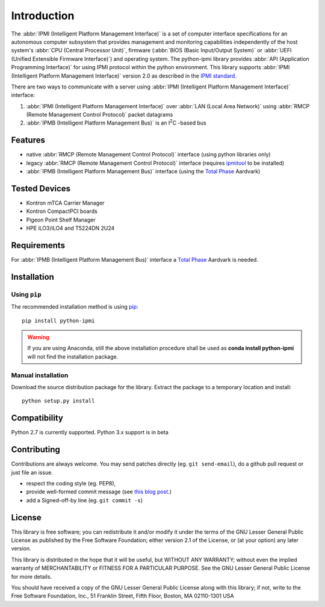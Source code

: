Introduction
============

The :abbr:`IPMI (Intelligent Platform Management Interface)` is a set of computer interface specifications for an autonomous computer subsystem that provides management and monitoring capabilities independently of the host system's :abbr:`CPU (Central Processor Unit)`, firmware (:abbr:`BIOS (Basic Input/Output System)` or :abbr:`UEFI (Unified Extensible Firmware Interface)`) and operating system. The python-ipmi library provides :abbr:`API (Application Programming Interface)` for using IPMI protocol within the python environment. This library supports :abbr:`IPMI (Intelligent Platform Management Interface)` version 2.0 as described in the `IPMI standard`_.

There are two ways to communicate with a server using :abbr:`IPMI (Intelligent Platform Management Interface)` interface:

1. :abbr:`IPMI (Intelligent Platform Management Interface)` over :abbr:`LAN (Local Area Network)` using :abbr:`RMCP (Remote Management Control Protocol)` packet datagrams
2. :abbr:`IPMB (Intelligent Platform Management Bus)` is an |I2C| -based bus

Features
--------
* native :abbr:`RMCP (Remote Management Control Protocol)` interface (using python libraries only)
* legacy :abbr:`RMCP (Remote Management Control Protocol)` interface (requires `ipmitool`_ to be installed)
* :abbr:`IPMB (Intelligent Platform Management Bus)` interface (using the `Total Phase`_ Aardvark)

Tested Devices
--------------
* Kontron mTCA Carrier Manager
* Kontron CompactPCI boards
* Pigeon Point Shelf Manager
* HPE iLO3/iLO4 and T5224DN 2U24

Requirements
------------

For :abbr:`IPMB (Intelligent Platform Management Bus)` interface a `Total Phase`_ Aardvark is needed.

Installation
------------

Using ``pip``
'''''''''''''

The recommended installation method is using
`pip <http://pip-installer.org>`__::

    pip install python-ipmi

.. warning::

  If you are using Anaconda, still the above installation procedure shall be used as **conda install python-ipmi** will not find the installation package.

Manual installation
'''''''''''''''''''

Download the source distribution package for the library. Extract the package to
a temporary location and install::

    python setup.py install


Compatibility
-------------

Python 2.7 is currently  supported.
Python 3.x support is in beta

Contributing
------------

Contributions are always welcome. You may send patches directly (eg. ``git
send-email``), do a github pull request or just file an issue.

* respect the coding style (eg. PEP8),
* provide well-formed commit message (see `this blog post
  <http://tbaggery.com/2008/04/19/a-note-about-git-commit-messages.html>`_.)
* add a Signed-off-by line (eg. ``git commit -s``)

License
-------

This library is free software; you can redistribute it and/or modify it
under the terms of the GNU Lesser General Public License as published by
the Free Software Foundation; either version 2.1 of the License, or (at
your option) any later version.

This library is distributed in the hope that it will be useful, but WITHOUT
ANY WARRANTY; without even the implied warranty of MERCHANTABILITY or
FITNESS FOR A PARTICULAR PURPOSE.  See the GNU Lesser General Public
License for more details.

You should have received a copy of the GNU Lesser General Public License
along with this library; if not, write to the Free Software Foundation,
Inc., 51 Franklin Street, Fifth Floor, Boston, MA  02110-1301  USA

.. _Total Phase: http://www.totalphase.com
.. _ipmitool: http://sourceforge.net/projects/ipmitool/
.. _IPMI standard: https://www.intel.com/content/dam/www/public/us/en/documents/product-briefs/ipmi-second-gen-interface-spec-v2-rev1-1.pdf
.. |I2C| replace:: I\ :sup:`2`\ C